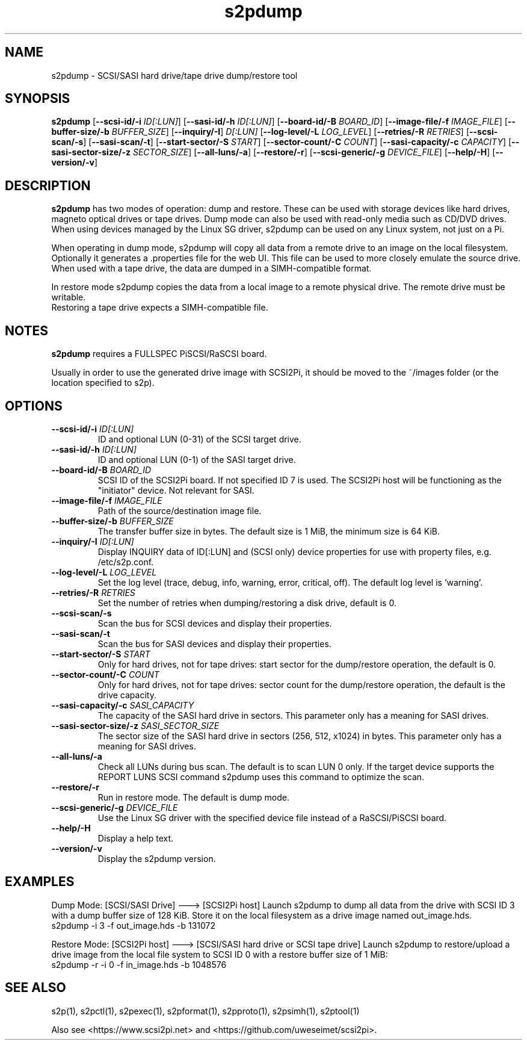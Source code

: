 .TH s2pdump 1
.SH NAME
s2pdump \- SCSI/SASI hard drive/tape drive dump/restore tool
.SH SYNOPSIS
.B s2pdump
[\fB\--scsi-id/-i\fR \fIID[:LUN]\fR]
[\fB\--sasi-id/-h\fR \fIID[:LUN]\fR]
[\fB\--board-id/-B\fR \fIBOARD_ID\fR]
[\fB\--image-file/-f\fR \fIIMAGE_FILE\fR]
[\fB\--buffer-size/-b\fR \fIBUFFER_SIZE\fR]
[\fB\--inquiry/-I\fR] \fID[:LUN]\fR
[\fB\--log-level/-L\fR \fILOG_LEVEL\fR]
[\fB\--retries/-R\fR \fIRETRIES\fR]
[\fB\--scsi-scan/-s\fR]
[\fB\--sasi-scan/-t\fR]
[\fB\--start-sector/-S\fR \fISTART\fR]
[\fB\--sector-count/-C\fR \fICOUNT\fR]
[\fB\--sasi-capacity/-c\fR \fICAPACITY\fR]
[\fB\--sasi-sector-size/-z\fR \fISECTOR_SIZE\fR]
[\fB\--all-luns/-a\fR]
[\fB\--restore/-r\fR]
[\fB\--scsi-generic/-g\fR \fIDEVICE_FILE\fR]
[\fB\--help/-H\fR]
[\fB\--version/-v\fR]
.SH DESCRIPTION
.B s2pdump
has two modes of operation: dump and restore. These can be used with storage devices like hard drives, magneto optical drives or tape drives. Dump mode can also be used with read-only media such as CD/DVD drives.
When using devices managed by the Linux SG driver, s2pdump can be used on any Linux system, not just on a Pi.

When operating in dump mode, s2pdump will copy all data from a remote drive to an image on the local filesystem. Optionally it generates a .properties file for the web UI. This file can be used to more closely emulate the source drive.
When used with a tape drive, the data are dumped in a SIMH-compatible format.

In restore mode s2pdump copies the data from a local image to a remote physical drive. The remote drive must be writable. 
 Restoring a tape drive expects a SIMH-compatible file.
 
.SH NOTES

.B s2pdump
requires a FULLSPEC PiSCSI/RaSCSI board.

Usually in order to use the generated drive image with SCSI2Pi, it should be moved to the ~/images folder (or the location specified to s2p).

.SH OPTIONS
.TP
.BR --scsi-id/-i\fI " "\fIID[:LUN]
ID and optional LUN (0-31) of the SCSI target drive.
.TP
.BR --sasi-id/-h\fI " "\fIID[:LUN]
ID and optional LUN (0-1) of the SASI target drive.
.TP
.BR --board-id/-B\fI " "\fIBOARD_ID
SCSI ID of the SCSI2Pi board. If not specified ID 7 is used. The SCSI2Pi host will be functioning as the "initiator" device. Not relevant for SASI.
.TP
.BR --image-file/-f\fI " "\fIIMAGE_FILE
Path of the source/destination image file.
.TP
.BR --buffer-size/-b\fI " "\fIBUFFER_SIZE
The transfer buffer size in bytes. The default size is 1 MiB, the minimum size is 64 KiB.
.TP
.BR --inquiry/-I\fI " "\fIID[:LUN]
Display INQUIRY data of ID[:LUN] and (SCSI only) device properties for use with property files, e.g. /etc/s2p.conf.
.TP
.BR --log-level/-L\fI " " \fILOG_LEVEL
Set the log level (trace, debug, info, warning, error, critical, off). The default log level is 'warning'.
.TP
.BR --retries/-R\fI " " \fIRETRIES
Set the number of retries when dumping/restoring a disk drive, default is 0.
.TP
.BR --scsi-scan/-s\fI
Scan the bus for SCSI devices and display their properties.
.TP
.BR --sasi-scan/-t\fI
Scan the bus for SASI devices and display their properties.
.TP
.BR --start-sector/-S\fI "  " \fISTART
Only for hard drives, not for tape drives: start sector for the dump/restore operation, the default is 0.
.TP
.BR --sector-count/-C\fI "  " \fICOUNT
Only for hard drives, not for tape drives: sector count for the dump/restore operation, the default is the drive capacity.
.TP
.BR --sasi-capacity/-c\fI " "\fISASI_CAPACITY
The capacity of the SASI hard drive in sectors. This parameter only has a meaning for SASI drives.
.TP
.BR --sasi-sector-size/-z\fI " "\fISASI_SECTOR_SIZE
The sector size of the SASI hard drive in sectors (256, 512, x1024) in bytes. This parameter only has a meaning for SASI drives.
.TP
.BR --all-luns/-a\fI
Check all LUNs during bus scan. The default is to scan LUN 0 only.
If the target device supports the REPORT LUNS SCSI command s2pdump uses this command to optimize the scan.
.TP
.BR --restore/-r\fI
Run in restore mode. The default is dump mode.
.TP
.BR --scsi-generic/-g\fI " "\fIDEVICE_FILE
Use the Linux SG driver with the specified device file instead of a RaSCSI/PiSCSI board.
.TP
.BR --help/-H\fI
Display a help text.
.TP
.BR --version/-v\fI
Display the s2pdump version.

.SH EXAMPLES
Dump Mode: [SCSI/SASI Drive] ---> [SCSI2Pi host]
Launch s2pdump to dump all data from the drive with SCSI ID 3 with a dump buffer size of 128 KiB. Store it on the local filesystem as a drive image named out_image.hds.
   s2pdump -i 3 -f out_image.hds -b 131072

Restore Mode: [SCSI2Pi host] ---> [SCSI/SASI hard drive or SCSI tape drive]
Launch s2pdump to restore/upload a drive image from the local file system to SCSI ID 0 with a restore buffer size of 1 MiB:
   s2pdump -r -i 0 -f in_image.hds -b 1048576

.SH SEE ALSO
s2p(1), s2pctl(1), s2pexec(1), s2pformat(1), s2pproto(1), s2psimh(1), s2ptool(1)
 
Also see <https://www.scsi2pi.net> and <https://github.com/uweseimet/scsi2pi>.
